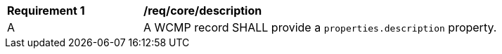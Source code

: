 [[req_core_description]]
[width="90%",cols="2,6a"]
|===
^|*Requirement {counter:req-id}* |*/req/core/description*
^|A |A WCMP record SHALL provide a `+properties.description+` property.

|===
//req6